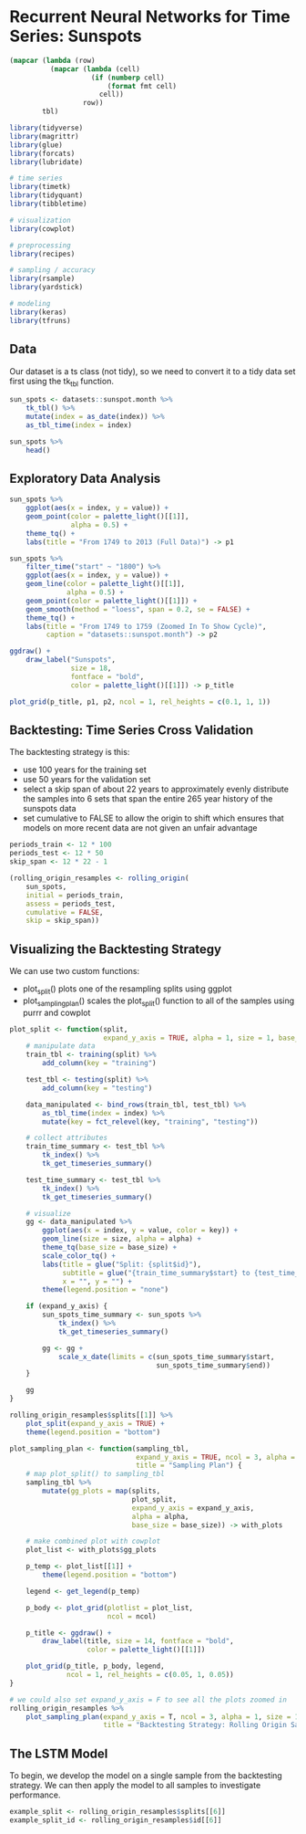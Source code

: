 * Recurrent Neural Networks for Time Series: Sunspots
:PROPERTIES:
:header-args: :session R-session :results output value table :colnames yes
:END:

#+NAME: round-tbl
#+BEGIN_SRC emacs-lisp :var tbl="" fmt="%.1f"
(mapcar (lambda (row)
          (mapcar (lambda (cell)
                    (if (numberp cell)
                        (format fmt cell)
                      cell))
                  row))
        tbl)
#+end_src

#+RESULTS: round-tbl


#+BEGIN_SRC R :post round-tbl[:colnames yes](*this*)
library(tidyverse)
library(magrittr)
library(glue)
library(forcats)
library(lubridate)

# time series 
library(timetk)
library(tidyquant)
library(tibbletime)

# visualization 
library(cowplot)

# preprocessing
library(recipes)

# sampling / accuracy 
library(rsample)
library(yardstick)

# modeling
library(keras)
library(tfruns)
#+END_SRC

** Data

Our dataset is a ts class (not tidy), so we need to convert it to a tidy data set first using the tk_tbl function. 

#+BEGIN_SRC R :post round-tbl[:colnames yes](*this*)
sun_spots <- datasets::sunspot.month %>%
    tk_tbl() %>%
    mutate(index = as_date(index)) %>%
    as_tbl_time(index = index)

sun_spots %>%
    head()
#+END_SRC

#+RESULTS:
|      index | value |
|------------+-------|
| 1749-01-01 |  58.0 |
| 1749-02-01 |  62.6 |
| 1749-03-01 |  70.0 |
| 1749-04-01 |  55.7 |
| 1749-05-01 |  85.0 |
| 1749-06-01 |  83.5 |

** Exploratory Data Analysis 

#+BEGIN_SRC R :file plot.svg :results graphics file
sun_spots %>%
    ggplot(aes(x = index, y = value)) +
    geom_point(color = palette_light()[[1]],
               alpha = 0.5) +
    theme_tq() +
    labs(title = "From 1749 to 2013 (Full Data)") -> p1

sun_spots %>%
    filter_time("start" ~ "1800") %>% 
    ggplot(aes(x = index, y = value)) +
    geom_line(color = palette_light()[[1]],
              alpha = 0.5) +
    geom_point(color = palette_light()[[1]]) +
    geom_smooth(method = "loess", span = 0.2, se = FALSE) +
    theme_tq() +
    labs(title = "From 1749 to 1759 (Zoomed In To Show Cycle)",
         caption = "datasets::sunspot.month") -> p2

ggdraw() +
    draw_label("Sunspots",
               size = 18,
               fontface = "bold",
               color = palette_light()[[1]]) -> p_title

plot_grid(p_title, p1, p2, ncol = 1, rel_heights = c(0.1, 1, 1))
#+END_SRC

#+RESULTS:
[[file:plot.svg]]

** Backtesting: Time Series Cross Validation

The backtesting strategy is this:

- use 100 years for the training set
- use 50 years for the validation set
- select a skip span of about 22 years to approximately evenly distribute the samples into 6 sets that span the entire 265 year history of the sunspots data
- set cumulative to FALSE to allow the origin to shift which ensures that models on more recent data are not given an unfair advantage 

#+BEGIN_SRC R :post round-tbl[:colnames yes](*this*)
periods_train <- 12 * 100
periods_test <- 12 * 50
skip_span <- 12 * 22 - 1

(rolling_origin_resamples <- rolling_origin(
    sun_spots,
    initial = periods_train,
    assess = periods_test,
    cumulative = FALSE,
    skip = skip_span))
#+END_SRC

** Visualizing the Backtesting Strategy

We can use two custom functions: 

- plot_split() plots one of the resampling splits using ggplot
- plot_sampling_plan() scales the plot_split() function to all of the samples using purrr and cowplot 

#+BEGIN_SRC R :post round-tbl[:colnames yes](*this*)
plot_split <- function(split,
                       expand_y_axis = TRUE, alpha = 1, size = 1, base_size = 14) {
    # manipulate data
    train_tbl <- training(split) %>%
        add_column(key = "training")

    test_tbl <- testing(split) %>%
        add_column(key = "testing")

    data_manipulated <- bind_rows(train_tbl, test_tbl) %>%
        as_tbl_time(index = index) %>%
        mutate(key = fct_relevel(key, "training", "testing"))

    # collect attributes 
    train_time_summary <- test_tbl %>%
        tk_index() %>%
        tk_get_timeseries_summary()

    test_time_summary <- test_tbl %>%
        tk_index() %>%
        tk_get_timeseries_summary()

    # visualize 
    gg <- data_manipulated %>%
        ggplot(aes(x = index, y = value, color = key)) +
        geom_line(size = size, alpha = alpha) +
        theme_tq(base_size = base_size) +
        scale_color_tq() +
        labs(title = glue("Split: {split$id}"),
             subtitle = glue("{train_time_summary$start} to {test_time_summary$end}"),
             x = "", y = "") +
        theme(legend.position = "none")

    if (expand_y_axis) {
        sun_spots_time_summary <- sun_spots %>%
            tk_index() %>%
            tk_get_timeseries_summary()

        gg <- gg +
            scale_x_date(limits = c(sun_spots_time_summary$start,
                                    sun_spots_time_summary$end))
    }

    gg
}
#+END_SRC

#+BEGIN_SRC R :file plot.svg :results graphics file
rolling_origin_resamples$splits[[1]] %>%
    plot_split(expand_y_axis = TRUE) +
    theme(legend.position = "bottom")
#+END_SRC

#+RESULTS:
[[file:plot.svg]]

#+BEGIN_SRC R :post round-tbl[:colnames yes](*this*)
plot_sampling_plan <- function(sampling_tbl,
                               expand_y_axis = TRUE, ncol = 3, alpha = 1, size = 1, base_size = 14,
                               title = "Sampling Plan") {
    # map plot_split() to sampling_tbl 
    sampling_tbl %>%
        mutate(gg_plots = map(splits,
                              plot_split,
                              expand_y_axis = expand_y_axis,
                              alpha = alpha,
                              base_size = base_size)) -> with_plots

    # make combined plot with cowplot 
    plot_list <- with_plots$gg_plots

    p_temp <- plot_list[[1]] +
        theme(legend.position = "bottom")

    legend <- get_legend(p_temp)

    p_body <- plot_grid(plotlist = plot_list,
                        ncol = ncol)

    p_title <- ggdraw() +
        draw_label(title, size = 14, fontface = "bold",
                   color = palette_light()[[1]])

    plot_grid(p_title, p_body, legend,
              ncol = 1, rel_heights = c(0.05, 1, 0.05))
}
#+END_SRC


#+BEGIN_SRC R :file plot.svg :results graphics file
# we could also set expand_y_axis = F to see all the plots zoomed in
rolling_origin_resamples %>%
    plot_sampling_plan(expand_y_axis = T, ncol = 3, alpha = 1, size = 1, base_size = 10,
                       title = "Backtesting Strategy: Rolling Origin Sampling Plan")
#+END_SRC

#+RESULTS:
[[file:plot.svg]]

** The LSTM Model 

To begin, we develop the model on a single sample from the backtesting strategy. We can then apply the model to all samples to investigate performance. 

#+BEGIN_SRC R :post round-tbl[:colnames yes](*this*)
example_split <- rolling_origin_resamples$splits[[6]]
example_split_id <- rolling_origin_resamples$id[[6]]
#+END_SRC

